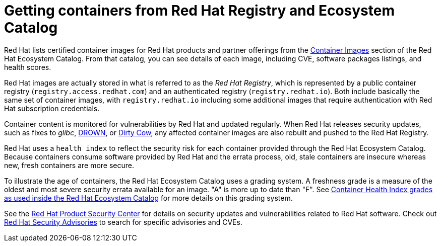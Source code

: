 // Module included in the following assemblies:
//
// * security/container_security/security-registries.adoc

[id="security-registries-ecosystem_{context}"]
= Getting containers from Red Hat Registry and Ecosystem Catalog

[role="_abstract"]
Red Hat lists certified container images for Red Hat products and partner offerings from the
link:https://catalog.redhat.com/software/containers/explore[Container Images]
section of the Red Hat Ecosystem Catalog. From that catalog,
you can see details of each image, including CVE, software packages listings, and health
scores.

Red Hat images are actually stored in what is referred to as the _Red Hat Registry_,
which is represented by a public container registry (`registry.access.redhat.com`)
and an authenticated registry (`registry.redhat.io`).
Both include basically the same set of container images, with
`registry.redhat.io` including some additional images that require authentication
with Red Hat subscription credentials.

Container content is monitored for vulnerabilities by Red Hat and updated
regularly. When Red Hat releases security updates, such as fixes to _glibc_,
link:https://access.redhat.com/security/vulnerabilities/drown[DROWN], or
link:https://access.redhat.com/blogs/766093/posts/2757141[Dirty Cow],
any affected container images are also rebuilt and pushed
to the Red Hat Registry.

Red Hat uses a `health index` to reflect the security risk for each container provided through
the Red Hat Ecosystem Catalog. Because containers consume software provided by Red
Hat and the errata process, old, stale containers are insecure whereas new,
fresh containers are more secure.

To illustrate the age of containers, the Red Hat Ecosystem Catalog uses a
grading system. A freshness grade is a measure of the oldest and most severe
security errata available for an image. "A" is more up to date than "F". See
link:https://access.redhat.com/articles/2803031[Container Health Index grades as used inside the Red Hat Ecosystem Catalog] for more details on this grading system.

See the link:https://access.redhat.com/security/[Red Hat Product Security Center]
for details on security updates and vulnerabilities related to Red Hat software.
Check out link:https://access.redhat.com/security/security-updates/#/security-advisories[Red Hat Security Advisories]
to search for specific advisories and CVEs.
